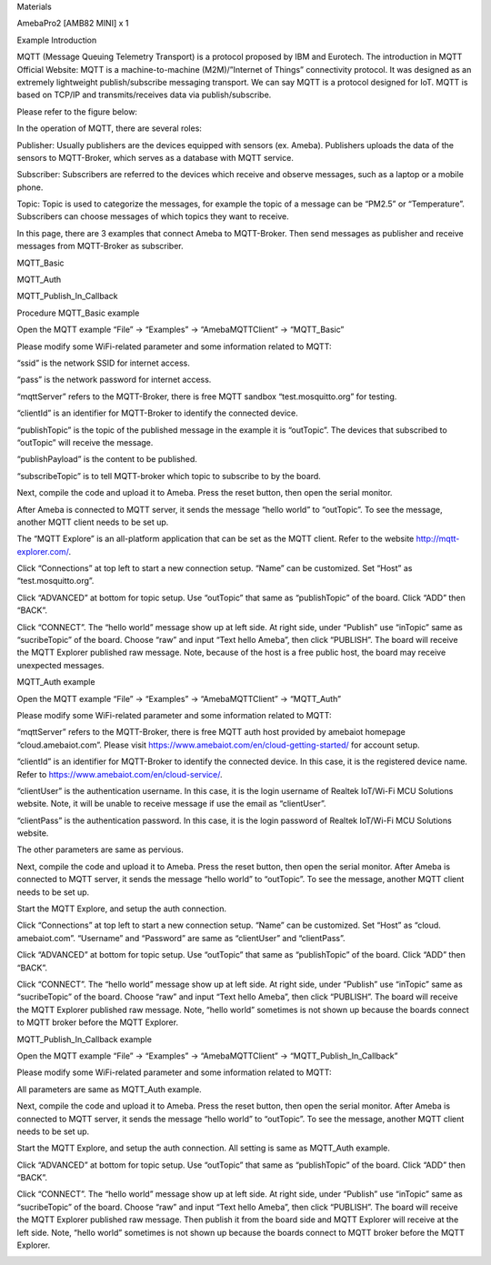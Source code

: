 Materials

AmebaPro2 [AMB82 MINI] x 1

Example Introduction

MQTT (Message Queuing Telemetry Transport) is a protocol proposed by IBM
and Eurotech. The introduction in MQTT Official Website: MQTT is a
machine-to-machine (M2M)/”Internet of Things” connectivity protocol. It
was designed as an extremely lightweight publish/subscribe messaging
transport. We can say MQTT is a protocol designed for IoT. MQTT is based
on TCP/IP and transmits/receives data via publish/subscribe.

Please refer to the figure below:

In the operation of MQTT, there are several roles:

Publisher: Usually publishers are the devices equipped with sensors (ex.
Ameba). Publishers uploads the data of the sensors to MQTT-Broker, which
serves as a database with MQTT service.

Subscriber: Subscribers are referred to the devices which receive and
observe messages, such as a laptop or a mobile phone.

Topic: Topic is used to categorize the messages, for example the topic
of a message can be “PM2.5” or “Temperature”. Subscribers can choose
messages of which topics they want to receive.

In this page, there are 3 examples that connect Ameba to MQTT-Broker.
Then send messages as publisher and receive messages from MQTT-Broker as
subscriber.

MQTT_Basic

MQTT_Auth

MQTT_Publish_In_Callback

Procedure MQTT_Basic example

Open the MQTT example “File” -> “Examples” -> “AmebaMQTTClient” ->
“MQTT_Basic”

Please modify some WiFi-related parameter and some information related
to MQTT:

“ssid” is the network SSID for internet access.

“pass” is the network password for internet access.

“mqttServer” refers to the MQTT-Broker, there is free MQTT sandbox
“test.mosquitto.org” for testing.

“clientId” is an identifier for MQTT-Broker to identify the connected
device.

“publishTopic” is the topic of the published message in the example it
is “outTopic”. The devices that subscribed to “outTopic” will receive
the message.

“publishPayload” is the content to be published.

“subscribeTopic” is to tell MQTT-broker which topic to subscribe to by
the board.

Next, compile the code and upload it to Ameba. Press the reset button,
then open the serial monitor.

After Ameba is connected to MQTT server, it sends the message “hello
world” to “outTopic”. To see the message, another MQTT client needs to
be set up.

The “MQTT Explore” is an all-platform application that can be set as the
MQTT client. Refer to the website http://mqtt-explorer.com/.

Click “Connections” at top left to start a new connection setup. “Name”
can be customized. Set “Host” as “test.mosquitto.org”.

Click “ADVANCED” at bottom for topic setup. Use “outTopic” that same as
“publishTopic” of the board. Click “ADD” then “BACK”.

Click “CONNECT”. The “hello world” message show up at left side. At
right side, under “Publish” use “inTopic” same as “sucribeTopic” of the
board. Choose “raw” and input “Text hello Ameba”, then click “PUBLISH”.
The board will receive the MQTT Explorer published raw message. Note,
because of the host is a free public host, the board may receive
unexpected messages.

MQTT_Auth example

Open the MQTT example “File” -> “Examples” -> “AmebaMQTTClient” ->
“MQTT_Auth”

Please modify some WiFi-related parameter and some information related
to MQTT:

“mqttServer” refers to the MQTT-Broker, there is free MQTT auth host
provided by amebaiot homepage “cloud.amebaiot.com”. Please visit
https://www.amebaiot.com/en/cloud-getting-started/ for account setup.

“clientId” is an identifier for MQTT-Broker to identify the connected
device. In this case, it is the registered device name. Refer to
https://www.amebaiot.com/en/cloud-service/.

“clientUser” is the authentication username. In this case, it is the
login username of Realtek IoT/Wi-Fi MCU Solutions website. Note, it will
be unable to receive message if use the email as “clientUser”.

“clientPass” is the authentication password. In this case, it is the
login password of Realtek IoT/Wi-Fi MCU Solutions website.

The other parameters are same as pervious.

Next, compile the code and upload it to Ameba. Press the reset button,
then open the serial monitor. After Ameba is connected to MQTT server,
it sends the message “hello world” to “outTopic”. To see the message,
another MQTT client needs to be set up.

Start the MQTT Explore, and setup the auth connection.

Click “Connections” at top left to start a new connection setup. “Name”
can be customized. Set “Host” as “cloud. amebaiot.com”. “Username” and
“Password” are same as “clientUser” and “clientPass”.

Click “ADVANCED” at bottom for topic setup. Use “outTopic” that same as
“publishTopic” of the board. Click “ADD” then “BACK”.

Click “CONNECT”. The “hello world” message show up at left side. At
right side, under “Publish” use “inTopic” same as “sucribeTopic” of the
board. Choose “raw” and input “Text hello Ameba”, then click “PUBLISH”.
The board will receive the MQTT Explorer published raw message. Note,
“hello world” sometimes is not shown up because the boards connect to
MQTT broker before the MQTT Explorer.

MQTT_Publish_In_Callback example

Open the MQTT example “File” -> “Examples” -> “AmebaMQTTClient” ->
“MQTT_Publish_In_Callback”

Please modify some WiFi-related parameter and some information related
to MQTT:

All parameters are same as MQTT_Auth example.

Next, compile the code and upload it to Ameba. Press the reset button,
then open the serial monitor. After Ameba is connected to MQTT server,
it sends the message “hello world” to “outTopic”. To see the message,
another MQTT client needs to be set up.

Start the MQTT Explore, and setup the auth connection. All setting is
same as MQTT_Auth example.

Click “ADVANCED” at bottom for topic setup. Use “outTopic” that same as
“publishTopic” of the board. Click “ADD” then “BACK”.

Click “CONNECT”. The “hello world” message show up at left side. At
right side, under “Publish” use “inTopic” same as “sucribeTopic” of the
board. Choose “raw” and input “Text hello Ameba”, then click “PUBLISH”.
The board will receive the MQTT Explorer published raw message. Then
publish it from the board side and MQTT Explorer will receive at the
left side. Note, “hello world” sometimes is not shown up because the
boards connect to MQTT broker before the MQTT Explorer.

|image01.png| |image02.png| |image03.png| |image04.png| |image05.png|
|image06.png| |image07.png| |image08.png| |image09.png| |image10.png|
|image11.png| |image12.png| |image13.png|

.. |image01.png| image:: ../../../_static/_Example_Guides/_MQTT%20-%20Set%20up%20Client/image01.png
.. |image02.png| image:: ../../../_static/_Example_Guides/_MQTT%20-%20Set%20up%20Client/image02.png
.. |image03.png| image:: ../../../_static/_Example_Guides/_MQTT%20-%20Set%20up%20Client/image03.png
.. |image04.png| image:: ../../../_static/_Example_Guides/_MQTT%20-%20Set%20up%20Client/image04.png
.. |image05.png| image:: ../../../_static/_Example_Guides/_MQTT%20-%20Set%20up%20Client/image05.png
.. |image06.png| image:: ../../../_static/_Example_Guides/_MQTT%20-%20Set%20up%20Client/image06.png
.. |image07.png| image:: ../../../_static/_Example_Guides/_MQTT%20-%20Set%20up%20Client/image07.png
.. |image08.png| image:: ../../../_static/_Example_Guides/_MQTT%20-%20Set%20up%20Client/image08.png
.. |image09.png| image:: ../../../_static/_Example_Guides/_MQTT%20-%20Set%20up%20Client/image09.png
.. |image10.png| image:: ../../../_static/_Example_Guides/_MQTT%20-%20Set%20up%20Client/image10.png
.. |image11.png| image:: ../../../_static/_Example_Guides/_MQTT%20-%20Set%20up%20Client/image11.png
.. |image12.png| image:: ../../../_static/_Example_Guides/_MQTT%20-%20Set%20up%20Client/image12.png
.. |image13.png| image:: ../../../_static/_Example_Guides/_MQTT%20-%20Set%20up%20Client/image13.png
